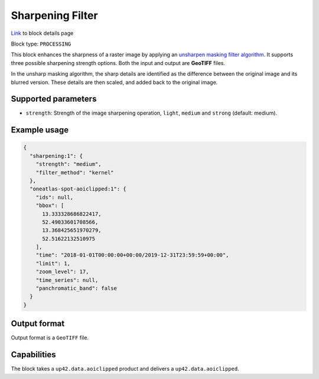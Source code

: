 .. meta::
   :description: UP42 processing blocks: Raster sharpening block description
   :keywords: UP42, processing, raster sharpening, filter, highpass

.. _sharpening-block:

Sharpening Filter
=================
`Link <https://marketplace.up42.com/block/e374ea64-dc3b-4500-bb4b-974260fb203e>`_ to block details page

Block type: ``PROCESSING``

This block enhances the sharpness of a raster image by applying an `unsharpen masking filter algorithm <https://en.wikipedia.org/wiki/Unsharp_masking>`_.
It supports three possible sharpening strength options. Both the input and output are **GeoTIFF** files.

In the unsharp masking algorithm, the sharp details are identified as the difference between the original image and its blurred version.
These details are then scaled, and added back to the original image.


Supported parameters
--------------------

* ``strength``: Strength of the image sharpening operation, ``light``, ``medium`` and ``strong`` (default: medium).


Example usage
---------------

.. code-block:: javascript

    {
      "sharpening:1": {
        "strength": "medium",
        "filter_method": "kernel"
      },
      "oneatlas-spot-aoiclipped:1": {
        "ids": null,
        "bbox": [
          13.333328686822417,
          52.49033601708566,
          13.368425651970279,
          52.51622132510975
        ],
        "time": "2018-01-01T00:00:00+00:00/2019-12-31T23:59:59+00:00",
        "limit": 1,
        "zoom_level": 17,
        "time_series": null,
        "panchromatic_band": false
      }
    }


Output format
-------------
Output format is a ``GeoTIFF`` file.

Capabilities
------------

The block takes a ``up42.data.aoiclipped`` product and delivers a ``up42.data.aoiclipped``.
